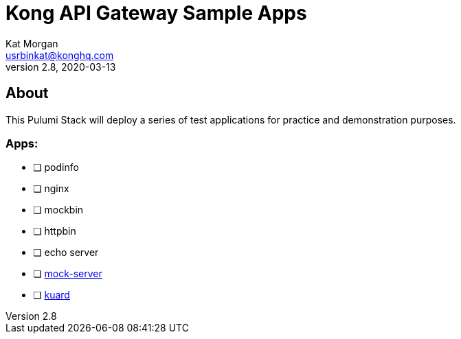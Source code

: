 :showtitle:
:doctitle:  Kong API Gateway Sample Apps
:description: Kong API Gateway Sample Apps
:homepage:  https://konghq.com

= Kong API Gateway Sample Apps
Kat Morgan <usrbinkat@konghq.com>
v2.8, 2020-03-13

== About
This Pulumi Stack will deploy a series of test applications for practice and demonstration purposes.

=== Apps:
* [ ] podinfo
* [ ] nginx
* [ ] mockbin
* [ ] httpbin
* [ ] echo server
* [ ] https://github.com/mock-server/mockserver[mock-server]
* [ ] https://github.com/kubernetes-up-and-running/kuard[kuard]